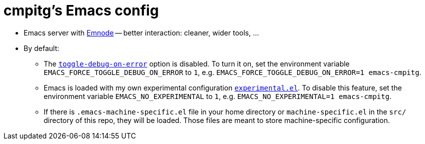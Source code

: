 = cmpitg's Emacs config

* Emacs server with https://github.com/cmpitg/emnode[Emnode] -- better
  interaction: cleaner, wider tools, ...

* By default:

** The
   https://www.gnu.org/software/emacs/manual/html_node/elisp/Error-Debugging.html[`toggle-debug-on-error`]
   option is disabled.  To turn it on, set the environment variable
   `EMACS_FORCE_TOGGLE_DEBUG_ON_ERROR` to `1`,
   e.g. `EMACS_FORCE_TOGGLE_DEBUG_ON_ERROR=1 emacs-cmpitg`.

** Emacs is loaded with my own experimental configuration
   link:src/experimental.el[`experimental.el`].  To disable this feature, set
   the environment variable `EMACS_NO_EXPERIMENTAL` to `1`,
   e.g. `EMACS_NO_EXPERIMENTAL=1 emacs-cmpitg`.

** If there is `.emacs-machine-specific.el` file in your home directory or
   `machine-specific.el` in the `src/` directory of this repo, they will be
   loaded.  Those files are meant to store machine-specific configuration.
